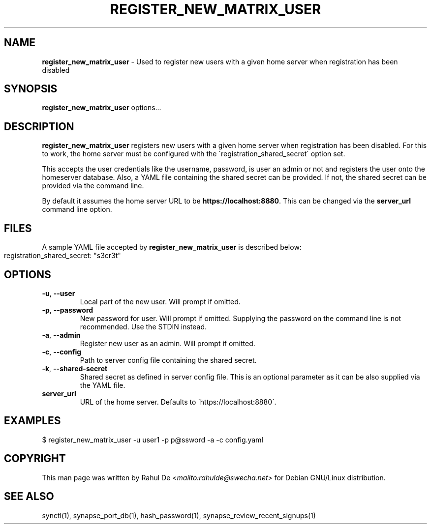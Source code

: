 .\" generated with Ronn-NG/v0.8.0
.\" http://github.com/apjanke/ronn-ng/tree/0.8.0
.TH "REGISTER_NEW_MATRIX_USER" "1" "July 2021" "" ""
.SH "NAME"
\fBregister_new_matrix_user\fR \- Used to register new users with a given home server when registration has been disabled
.SH "SYNOPSIS"
\fBregister_new_matrix_user\fR options\|\.\|\.\|\.
.SH "DESCRIPTION"
\fBregister_new_matrix_user\fR registers new users with a given home server when registration has been disabled\. For this to work, the home server must be configured with the \'registration_shared_secret\' option set\.
.P
This accepts the user credentials like the username, password, is user an admin or not and registers the user onto the homeserver database\. Also, a YAML file containing the shared secret can be provided\. If not, the shared secret can be provided via the command line\.
.P
By default it assumes the home server URL to be \fBhttps://localhost:8880\fR\. This can be changed via the \fBserver_url\fR command line option\.
.SH "FILES"
A sample YAML file accepted by \fBregister_new_matrix_user\fR is described below:
.IP "" 4
.nf
registration_shared_secret: "s3cr3t"
.fi
.IP "" 0
.SH "OPTIONS"
.TP
\fB\-u\fR, \fB\-\-user\fR
Local part of the new user\. Will prompt if omitted\.
.TP
\fB\-p\fR, \fB\-\-password\fR
New password for user\. Will prompt if omitted\. Supplying the password on the command line is not recommended\. Use the STDIN instead\.
.TP
\fB\-a\fR, \fB\-\-admin\fR
Register new user as an admin\. Will prompt if omitted\.
.TP
\fB\-c\fR, \fB\-\-config\fR
Path to server config file containing the shared secret\.
.TP
\fB\-k\fR, \fB\-\-shared\-secret\fR
Shared secret as defined in server config file\. This is an optional parameter as it can be also supplied via the YAML file\.
.TP
\fBserver_url\fR
URL of the home server\. Defaults to \'https://localhost:8880\'\.
.SH "EXAMPLES"
.nf
$ register_new_matrix_user \-u user1 \-p p@ssword \-a \-c config\.yaml
.fi
.SH "COPYRIGHT"
This man page was written by Rahul De <\fI\%mailto:rahulde@swecha\.net\fR> for Debian GNU/Linux distribution\.
.SH "SEE ALSO"
synctl(1), synapse_port_db(1), hash_password(1), synapse_review_recent_signups(1)

